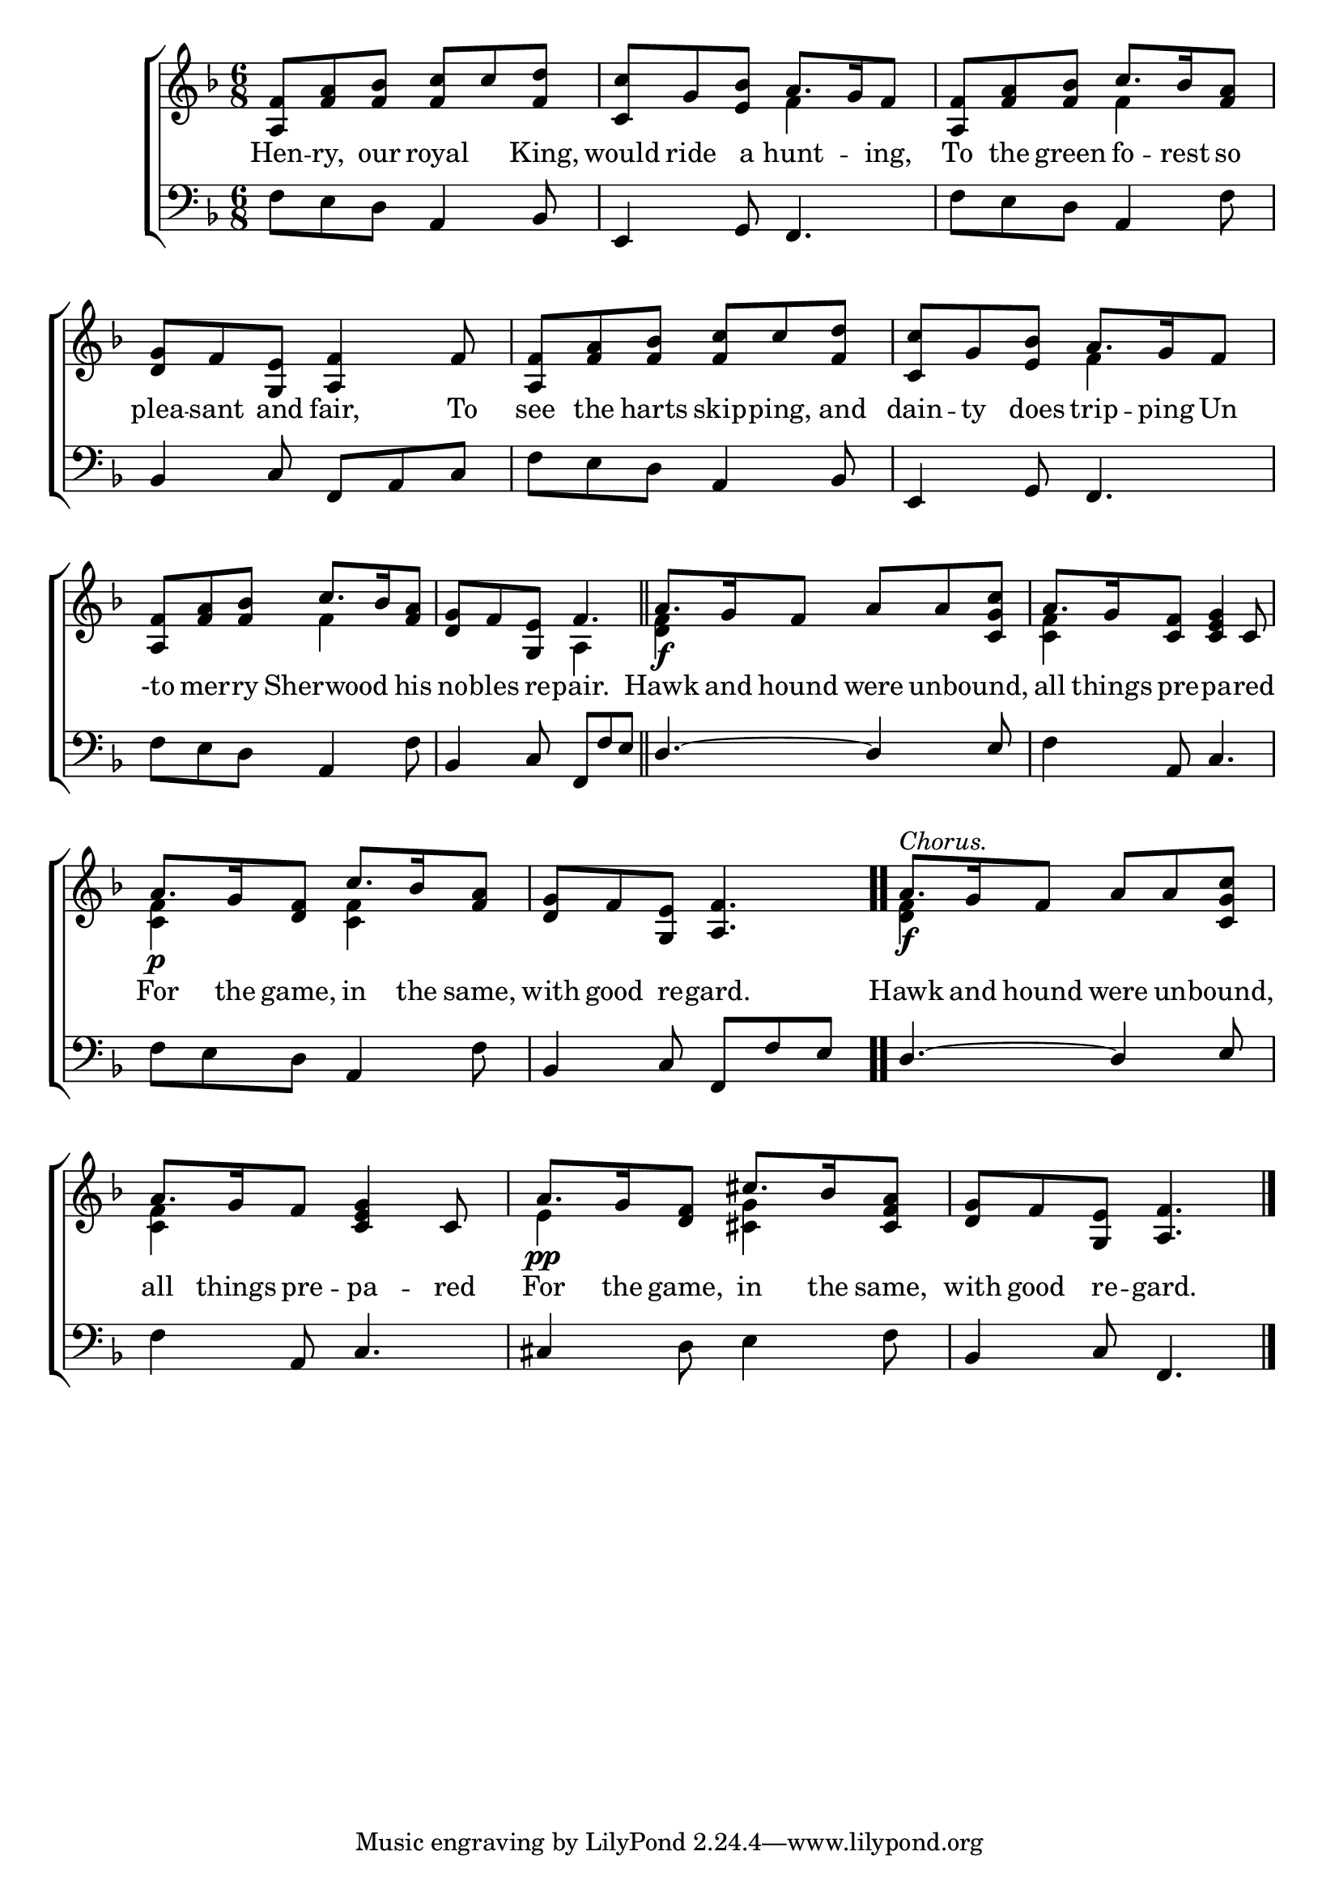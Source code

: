 \version "2.22.0"
\language "english"

global = {
  \time 6/8
  \key f \major
}

mBreak = { \break }

\header {
  %	title = \markup {\medium \caps "Title."}
  %	poet = ""
  %	composer = ""

  % meter = \markup {\italic "Rather slow and gracefully."}
  %	arranger = ""
}
\score {

  \new ChoirStaff {
    <<
      \new Staff = "up"  {
        <<
          \global
          \new 	Voice = "one" 	\fixed c' {
            \voiceOne
            <a, f>8 <f a>8 <f bf>8 <f c'>8 c'8 <f d'>8 | <c c'>8 g8 <e bf>8 a8. g16 f8 | <a, f>8 <f a>8 <f bf>8 c'8. bf16 <f a>8 | \mBreak
            <d g>8 f8 <g, e>8 <a, f>4 f8 | <a, f>8 <f a>8 <f bf>8 <f c'>8 c'8 <f d'>8 | <c c'>8 g8 <e bf>8 a8. g16 f8 | \mBreak
            <a, f>8 <f a>8 <f bf>8 c'8. bf16 <f a>8 | <d g>8 f8 <g, e>8 f4. \bar "||" | a8.\f g16 f8 a8 a8 <c g c'>8 | a8. g16 <c f>8 <c e g>4 c8 | \mBreak
            a8.\p g16 <d f>8 c'8. bf16 <f a>8 | <d g>8 f8 <g, e>8 <a, f>4. \bar ".." | a8.\f^\markup{\italic "Chorus."} g16 f8 a8 a8 <c g c'>8 | \mBreak
            a8. g16 f8 <c e g>4 c8 | a8.\pp g16 <d f>8 cs'8. bf16 <cs f a>8 | <d g>8 f8 <g, e>8 <a, f>4. \fine |
          }	% end voice one
          \new Voice  \fixed c' {
            \voiceTwo
            s2. | s4. f4 s8 | s4. f4 s8 |
            s2.*2 | s4. f4 s8 |
            s4. f4 s8 | s4. a,4 s8 | <d f>4 s8 s4. | <c f>4 s8 s4. |
            <c f>4 s8 <c f>4 s8 | s2. | <d f>4 s8 s4. |
            <c f>4 s8 s4. | e4 s8 <cs g>4 s8 | s2. |
          } % end voice two
        >>
      } % end staff up

      \new Lyrics \lyricmode {
        % verse one
        Hen8 -- ry,8 our8 royal4 King,8 | would8 ride8 a8 hunt4 -- ing,8 | To8 the8 green8 fo8. -- rest16 so8 |
        plea8 -- sant8 and8 fair,4 To8 | see8 the8 harts8 skip8 -- ping,8 and8 | dain8 -- ty8 does8 trip8. -- ping16 Un8 |
        -to8 mer8 -- ry8 Sherwood4 his8 | no8 -- bles8 re8 -- pair.4. | Hawk8. and16 hound8 were8 16unbound,8 16 all8. things16 pre8 -- pa4 -- red8 |
        For8. the16 game,8 in8. the16 same,8 | with8 good8 re8 -- gard.4. | Hawk8. and16 hound8 were8 un8 -- bound,8 |
        all8. things16 pre8 -- pa4 -- red8 | For8. the16 game,8 in8. the16 same,8 | with8 good8 re8 -- gard.4. |
      }	% end lyrics verse one

      \new   Staff = "down" {
        <<
          \clef bass
          \global
          \new Voice {
            \voiceThree
            s4. a,4 bf,8 | e,4 g,8 f,4. | s4. a,4 s8 |
            bf,4 c8 f,8 a,8 c8 | s4. a,4 bf,8 | e,4 g,8 f,4. |
            s4. a,4 s8 | bf,4 c8 f,8 f8 e8 | d4.~ d4 e8 | s4 a,8 c4. |
            s4. a,4 s8 | bf,4 c8 f,8 f8 e8 | d4.~ d4 e8 |
            s4 a,8 c4. | cs4 s8 s4. | bf,4 c8 f,4. | \fine
          } % end voice three

          \new 	Voice {
            \voiceFour
            f8 e8 d8 s4. | s2. | f8 e8 d8 s4 f8 |
            s2. | f8 e8 d8 s4. | s2. |
            f8 e8 d8 s4 f8 | s2.*2 | f4 s8 s4. |
            f8 e8 d8 s4 f8 | s2.*2 |
            f4 s8 s4. | s4 d8 e4 f8 |
          }	% end voice four

        >>
      } % end staff down
    >>
  } % end choir staff

  \layout{
    \context{
      \Score {
        \omit  BarNumber
        %\override LyricText.self-alignment-X = #LEFT
        \override Staff.Rest.voiced-position=0
      }%end score
    }%end context
  }%end layout

}%end score